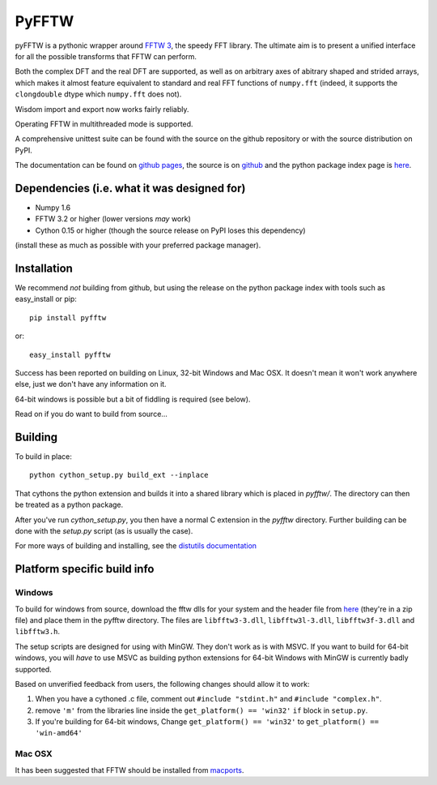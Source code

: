 PyFFTW
======

pyFFTW is a pythonic wrapper around `FFTW 3 <http://www.fftw.org/>`_, the
speedy FFT library.  The ultimate aim is to present a unified interface for all the possible transforms that FFTW can perform.

Both the complex DFT and the real DFT are supported, as well as on arbitrary
axes of abitrary shaped and strided arrays, which makes it almost
feature equivalent to standard and real FFT functions of ``numpy.fft`` 
(indeed, it supports the ``clongdouble`` dtype which ``numpy.fft`` does not).

Wisdom import and export now works fairly reliably.

Operating FFTW in multithreaded mode is supported.

A comprehensive unittest suite can be found with the source on the github 
repository or with the source distribution on PyPI.

The documentation can be found on 
`github pages <http://hgomersall.github.com/pyFFTW>`_, the source is 
on `github <https://github.com/hgomersall/pyFFTW>`_ and the python package 
index page is `here <http://pypi.python.org/pypi/pyFFTW>`_.

Dependencies (i.e. what it was designed for)
--------------------------------------------
- Numpy 1.6
- FFTW 3.2 or higher (lower versions *may* work)
- Cython 0.15 or higher (though the source release on PyPI loses this 
  dependency)

(install these as much as possible with your preferred package manager).

Installation
------------

We recommend *not* building from github, but using the release on 
the python package index with tools such as easy_install or pip::

  pip install pyfftw

or::

  easy_install pyfftw

Success has been reported on building on Linux, 32-bit Windows and Mac OSX.
It doesn't mean it won't work anywhere else, just we don't have any information
on it.

64-bit windows is possible but a bit of fiddling is required (see below).

Read on if you do want to build from source...

Building
--------

To build in place::

  python cython_setup.py build_ext --inplace

That cythons the python extension and builds it into a shared library
which is placed in `pyfftw/`. The directory can then be treated as a python
package.

After you've run `cython_setup.py`, you then have a normal C extension in 
the `pyfftw` directory. Further building can be done with the `setup.py` 
script (as is usually the case).

For more ways of building and installing, see the 
`distutils documentation <http://docs.python.org/distutils/builtdist.html>`_

Platform specific build info
----------------------------

Windows
~~~~~~~

To build for windows from source, download the fftw dlls for your system
and the header file from `here <http://www.fftw.org/install/windows.html>`_ 
(they're in a zip file) and place them in the pyfftw
directory. The files are ``libfftw3-3.dll``, ``libfftw3l-3.dll``, 
``libfftw3f-3.dll`` and ``libfftw3.h``.

The setup scripts are designed for using with MinGW. They don't work as is
with MSVC. If you want to build for 64-bit windows, you will *have* to use
MSVC as building python extensions for 64-bit Windows with MinGW is currently
badly supported.

Based on unverified feedback from users, the following changes
should allow it to work:

1. When you have a cythoned .c file, comment out ``#include "stdint.h"`` 
   and ``#include "complex.h"``.

2. remove ``'m'`` from the libraries line inside the 
   ``get_platform() == 'win32'`` ``if`` block in ``setup.py``.

3. If you're building for 64-bit windows, Change ``get_platform() == 'win32'`` 
   to ``get_platform() == 'win-amd64'``

Mac OSX
~~~~~~~

It has been suggested that FFTW should be installed from `macports <http://www.macports.org/>`_.

